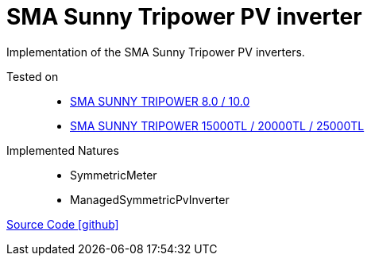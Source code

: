 = SMA Sunny Tripower PV inverter

Implementation of the SMA Sunny Tripower PV inverters.

Tested on::
- https://www.sma.de/produkte/solar-wechselrichter/sunny-tripower-80-100.html[SMA SUNNY TRIPOWER 8.0 / 10.0 ]
- https://www.sma.de/produkte/solar-wechselrichter/sunny-tripower-15000tl-20000tl-25000tl.html[SMA SUNNY TRIPOWER 15000TL / 20000TL / 25000TL]

Implemented Natures::
- SymmetricMeter
- ManagedSymmetricPvInverter

https://github.com/OpenEMS/openems/tree/develop/io.openems.edge.pvinverter.sma[Source Code icon:github[]]